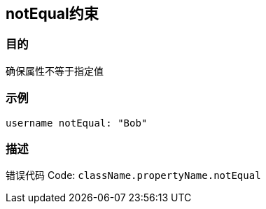 
== notEqual约束

=== 目的

确保属性不等于指定值

=== 示例

[source,groovy]
----
username notEqual: "Bob"
----

=== 描述

错误代码 Code: `className.propertyName.notEqual`
